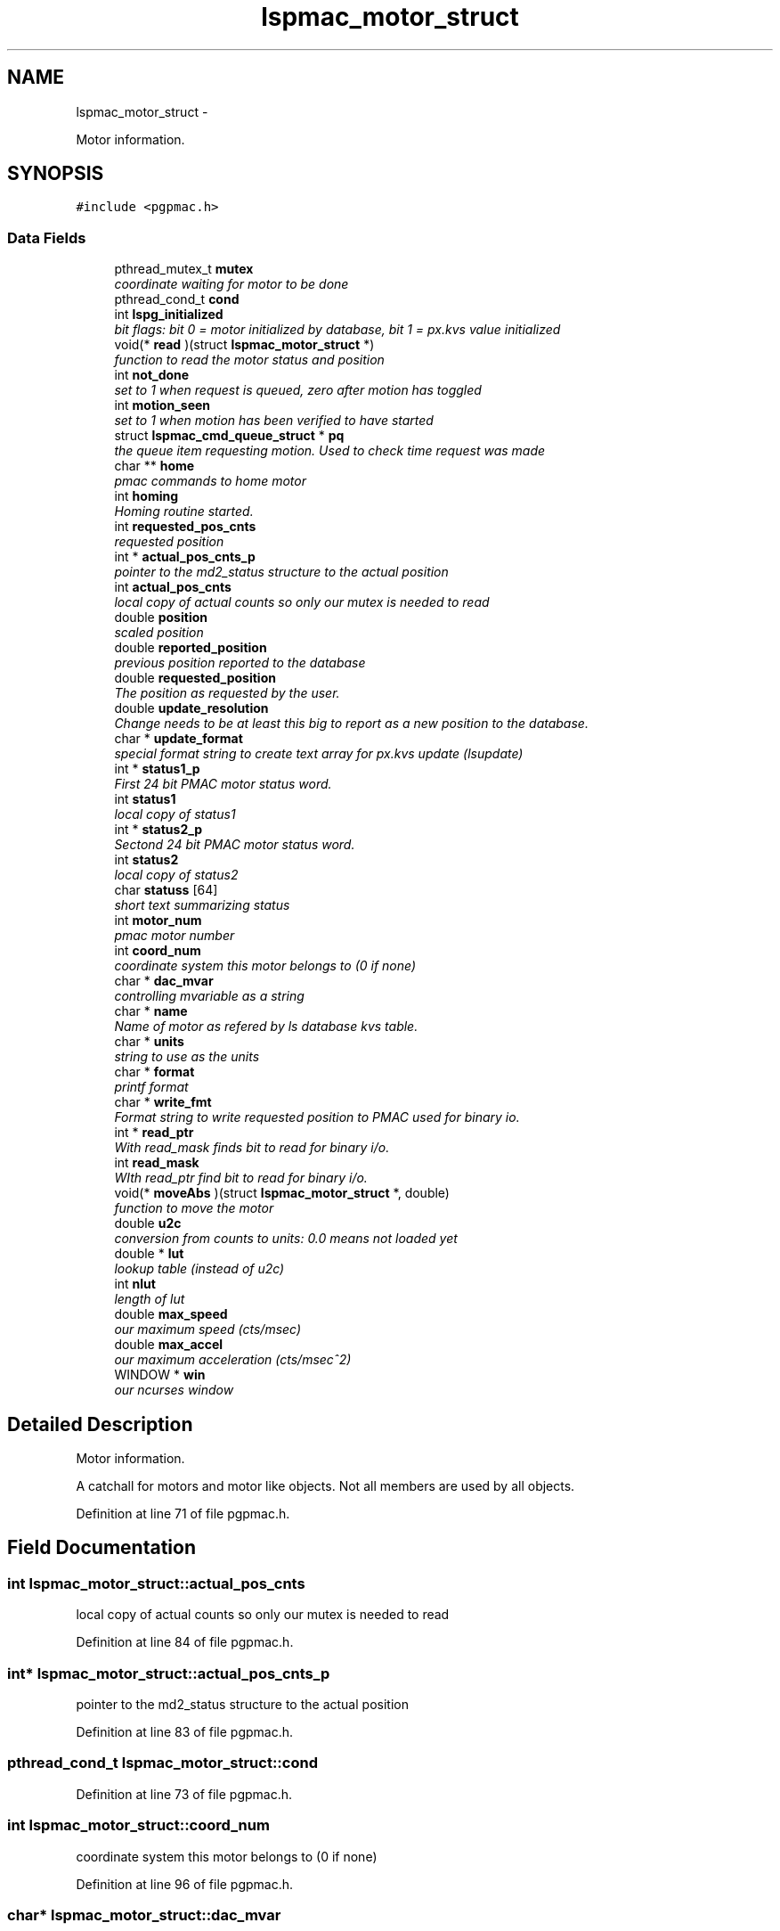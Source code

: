.TH "lspmac_motor_struct" 3 "Wed Nov 14 2012" "LS-CAT PGPMAC" \" -*- nroff -*-
.ad l
.nh
.SH NAME
lspmac_motor_struct \- 
.PP
Motor information\&.  

.SH SYNOPSIS
.br
.PP
.PP
\fC#include <pgpmac\&.h>\fP
.SS "Data Fields"

.in +1c
.ti -1c
.RI "pthread_mutex_t \fBmutex\fP"
.br
.RI "\fIcoordinate waiting for motor to be done \fP"
.ti -1c
.RI "pthread_cond_t \fBcond\fP"
.br
.ti -1c
.RI "int \fBlspg_initialized\fP"
.br
.RI "\fIbit flags: bit 0 = motor initialized by database, bit 1 = px\&.kvs value initialized \fP"
.ti -1c
.RI "void(* \fBread\fP )(struct \fBlspmac_motor_struct\fP *)"
.br
.RI "\fIfunction to read the motor status and position \fP"
.ti -1c
.RI "int \fBnot_done\fP"
.br
.RI "\fIset to 1 when request is queued, zero after motion has toggled \fP"
.ti -1c
.RI "int \fBmotion_seen\fP"
.br
.RI "\fIset to 1 when motion has been verified to have started \fP"
.ti -1c
.RI "struct \fBlspmac_cmd_queue_struct\fP * \fBpq\fP"
.br
.RI "\fIthe queue item requesting motion\&. Used to check time request was made \fP"
.ti -1c
.RI "char ** \fBhome\fP"
.br
.RI "\fIpmac commands to home motor \fP"
.ti -1c
.RI "int \fBhoming\fP"
.br
.RI "\fIHoming routine started\&. \fP"
.ti -1c
.RI "int \fBrequested_pos_cnts\fP"
.br
.RI "\fIrequested position \fP"
.ti -1c
.RI "int * \fBactual_pos_cnts_p\fP"
.br
.RI "\fIpointer to the md2_status structure to the actual position \fP"
.ti -1c
.RI "int \fBactual_pos_cnts\fP"
.br
.RI "\fIlocal copy of actual counts so only our mutex is needed to read \fP"
.ti -1c
.RI "double \fBposition\fP"
.br
.RI "\fIscaled position \fP"
.ti -1c
.RI "double \fBreported_position\fP"
.br
.RI "\fIprevious position reported to the database \fP"
.ti -1c
.RI "double \fBrequested_position\fP"
.br
.RI "\fIThe position as requested by the user\&. \fP"
.ti -1c
.RI "double \fBupdate_resolution\fP"
.br
.RI "\fIChange needs to be at least this big to report as a new position to the database\&. \fP"
.ti -1c
.RI "char * \fBupdate_format\fP"
.br
.RI "\fIspecial format string to create text array for px\&.kvs update (lsupdate) \fP"
.ti -1c
.RI "int * \fBstatus1_p\fP"
.br
.RI "\fIFirst 24 bit PMAC motor status word\&. \fP"
.ti -1c
.RI "int \fBstatus1\fP"
.br
.RI "\fIlocal copy of status1 \fP"
.ti -1c
.RI "int * \fBstatus2_p\fP"
.br
.RI "\fISectond 24 bit PMAC motor status word\&. \fP"
.ti -1c
.RI "int \fBstatus2\fP"
.br
.RI "\fIlocal copy of status2 \fP"
.ti -1c
.RI "char \fBstatuss\fP [64]"
.br
.RI "\fIshort text summarizing status \fP"
.ti -1c
.RI "int \fBmotor_num\fP"
.br
.RI "\fIpmac motor number \fP"
.ti -1c
.RI "int \fBcoord_num\fP"
.br
.RI "\fIcoordinate system this motor belongs to (0 if none) \fP"
.ti -1c
.RI "char * \fBdac_mvar\fP"
.br
.RI "\fIcontrolling mvariable as a string \fP"
.ti -1c
.RI "char * \fBname\fP"
.br
.RI "\fIName of motor as refered by ls database kvs table\&. \fP"
.ti -1c
.RI "char * \fBunits\fP"
.br
.RI "\fIstring to use as the units \fP"
.ti -1c
.RI "char * \fBformat\fP"
.br
.RI "\fIprintf format \fP"
.ti -1c
.RI "char * \fBwrite_fmt\fP"
.br
.RI "\fIFormat string to write requested position to PMAC used for binary io\&. \fP"
.ti -1c
.RI "int * \fBread_ptr\fP"
.br
.RI "\fIWith read_mask finds bit to read for binary i/o\&. \fP"
.ti -1c
.RI "int \fBread_mask\fP"
.br
.RI "\fIWIth read_ptr find bit to read for binary i/o\&. \fP"
.ti -1c
.RI "void(* \fBmoveAbs\fP )(struct \fBlspmac_motor_struct\fP *, double)"
.br
.RI "\fIfunction to move the motor \fP"
.ti -1c
.RI "double \fBu2c\fP"
.br
.RI "\fIconversion from counts to units: 0\&.0 means not loaded yet \fP"
.ti -1c
.RI "double * \fBlut\fP"
.br
.RI "\fIlookup table (instead of u2c) \fP"
.ti -1c
.RI "int \fBnlut\fP"
.br
.RI "\fIlength of lut \fP"
.ti -1c
.RI "double \fBmax_speed\fP"
.br
.RI "\fIour maximum speed (cts/msec) \fP"
.ti -1c
.RI "double \fBmax_accel\fP"
.br
.RI "\fIour maximum acceleration (cts/msec^2) \fP"
.ti -1c
.RI "WINDOW * \fBwin\fP"
.br
.RI "\fIour ncurses window \fP"
.in -1c
.SH "Detailed Description"
.PP 
Motor information\&. 

A catchall for motors and motor like objects\&. Not all members are used by all objects\&. 
.PP
Definition at line 71 of file pgpmac\&.h\&.
.SH "Field Documentation"
.PP 
.SS "int lspmac_motor_struct::actual_pos_cnts"

.PP
local copy of actual counts so only our mutex is needed to read 
.PP
Definition at line 84 of file pgpmac\&.h\&.
.SS "int* lspmac_motor_struct::actual_pos_cnts_p"

.PP
pointer to the md2_status structure to the actual position 
.PP
Definition at line 83 of file pgpmac\&.h\&.
.SS "pthread_cond_t lspmac_motor_struct::cond"

.PP
Definition at line 73 of file pgpmac\&.h\&.
.SS "int lspmac_motor_struct::coord_num"

.PP
coordinate system this motor belongs to (0 if none) 
.PP
Definition at line 96 of file pgpmac\&.h\&.
.SS "char* lspmac_motor_struct::dac_mvar"

.PP
controlling mvariable as a string 
.PP
Definition at line 97 of file pgpmac\&.h\&.
.SS "char* lspmac_motor_struct::format"

.PP
printf format 
.PP
Definition at line 100 of file pgpmac\&.h\&.
.SS "char** lspmac_motor_struct::home"

.PP
pmac commands to home motor 
.PP
Definition at line 80 of file pgpmac\&.h\&.
.SS "int lspmac_motor_struct::homing"

.PP
Homing routine started\&. 
.PP
Definition at line 81 of file pgpmac\&.h\&.
.SS "int lspmac_motor_struct::lspg_initialized"

.PP
bit flags: bit 0 = motor initialized by database, bit 1 = px\&.kvs value initialized 
.PP
Definition at line 74 of file pgpmac\&.h\&.
.SS "double* lspmac_motor_struct::lut"

.PP
lookup table (instead of u2c) 
.PP
Definition at line 106 of file pgpmac\&.h\&.
.SS "double lspmac_motor_struct::max_accel"

.PP
our maximum acceleration (cts/msec^2) 
.PP
Definition at line 109 of file pgpmac\&.h\&.
.SS "double lspmac_motor_struct::max_speed"

.PP
our maximum speed (cts/msec) 
.PP
Definition at line 108 of file pgpmac\&.h\&.
.SS "int lspmac_motor_struct::motion_seen"

.PP
set to 1 when motion has been verified to have started 
.PP
Definition at line 77 of file pgpmac\&.h\&.
.SS "int lspmac_motor_struct::motor_num"

.PP
pmac motor number 
.PP
Definition at line 95 of file pgpmac\&.h\&.
.SS "void(* lspmac_motor_struct::moveAbs)(struct \fBlspmac_motor_struct\fP *, double)"

.PP
function to move the motor 
.PP
Definition at line 104 of file pgpmac\&.h\&.
.SS "pthread_mutex_t lspmac_motor_struct::mutex"

.PP
coordinate waiting for motor to be done 
.PP
Definition at line 72 of file pgpmac\&.h\&.
.SS "char* lspmac_motor_struct::name"

.PP
Name of motor as refered by ls database kvs table\&. 
.PP
Definition at line 98 of file pgpmac\&.h\&.
.SS "int lspmac_motor_struct::nlut"

.PP
length of lut 
.PP
Definition at line 107 of file pgpmac\&.h\&.
.SS "int lspmac_motor_struct::not_done"

.PP
set to 1 when request is queued, zero after motion has toggled 
.PP
Definition at line 76 of file pgpmac\&.h\&.
.SS "double lspmac_motor_struct::position"

.PP
scaled position 
.PP
Definition at line 85 of file pgpmac\&.h\&.
.SS "struct \fBlspmac_cmd_queue_struct\fP* lspmac_motor_struct::pq"

.PP
the queue item requesting motion\&. Used to check time request was made 
.PP
Definition at line 78 of file pgpmac\&.h\&.
.SS "void(* lspmac_motor_struct::read)(struct \fBlspmac_motor_struct\fP *)"

.PP
function to read the motor status and position 
.PP
Definition at line 75 of file pgpmac\&.h\&.
.SS "int lspmac_motor_struct::read_mask"

.PP
WIth read_ptr find bit to read for binary i/o\&. 
.PP
Definition at line 103 of file pgpmac\&.h\&.
.SS "int* lspmac_motor_struct::read_ptr"

.PP
With read_mask finds bit to read for binary i/o\&. 
.PP
Definition at line 102 of file pgpmac\&.h\&.
.SS "double lspmac_motor_struct::reported_position"

.PP
previous position reported to the database 
.PP
Definition at line 86 of file pgpmac\&.h\&.
.SS "int lspmac_motor_struct::requested_pos_cnts"

.PP
requested position 
.PP
Definition at line 82 of file pgpmac\&.h\&.
.SS "double lspmac_motor_struct::requested_position"

.PP
The position as requested by the user\&. 
.PP
Definition at line 87 of file pgpmac\&.h\&.
.SS "int lspmac_motor_struct::status1"

.PP
local copy of status1 
.PP
Definition at line 91 of file pgpmac\&.h\&.
.SS "int* lspmac_motor_struct::status1_p"

.PP
First 24 bit PMAC motor status word\&. 
.PP
Definition at line 90 of file pgpmac\&.h\&.
.SS "int lspmac_motor_struct::status2"

.PP
local copy of status2 
.PP
Definition at line 93 of file pgpmac\&.h\&.
.SS "int* lspmac_motor_struct::status2_p"

.PP
Sectond 24 bit PMAC motor status word\&. 
.PP
Definition at line 92 of file pgpmac\&.h\&.
.SS "char lspmac_motor_struct::statuss[64]"

.PP
short text summarizing status 
.PP
Definition at line 94 of file pgpmac\&.h\&.
.SS "double lspmac_motor_struct::u2c"

.PP
conversion from counts to units: 0\&.0 means not loaded yet 
.PP
Definition at line 105 of file pgpmac\&.h\&.
.SS "char* lspmac_motor_struct::units"

.PP
string to use as the units 
.PP
Definition at line 99 of file pgpmac\&.h\&.
.SS "char* lspmac_motor_struct::update_format"

.PP
special format string to create text array for px\&.kvs update (lsupdate) 
.PP
Definition at line 89 of file pgpmac\&.h\&.
.SS "double lspmac_motor_struct::update_resolution"

.PP
Change needs to be at least this big to report as a new position to the database\&. 
.PP
Definition at line 88 of file pgpmac\&.h\&.
.SS "WINDOW* lspmac_motor_struct::win"

.PP
our ncurses window 
.PP
Definition at line 110 of file pgpmac\&.h\&.
.SS "char* lspmac_motor_struct::write_fmt"

.PP
Format string to write requested position to PMAC used for binary io\&. 
.PP
Definition at line 101 of file pgpmac\&.h\&.

.SH "Author"
.PP 
Generated automatically by Doxygen for LS-CAT PGPMAC from the source code\&.
